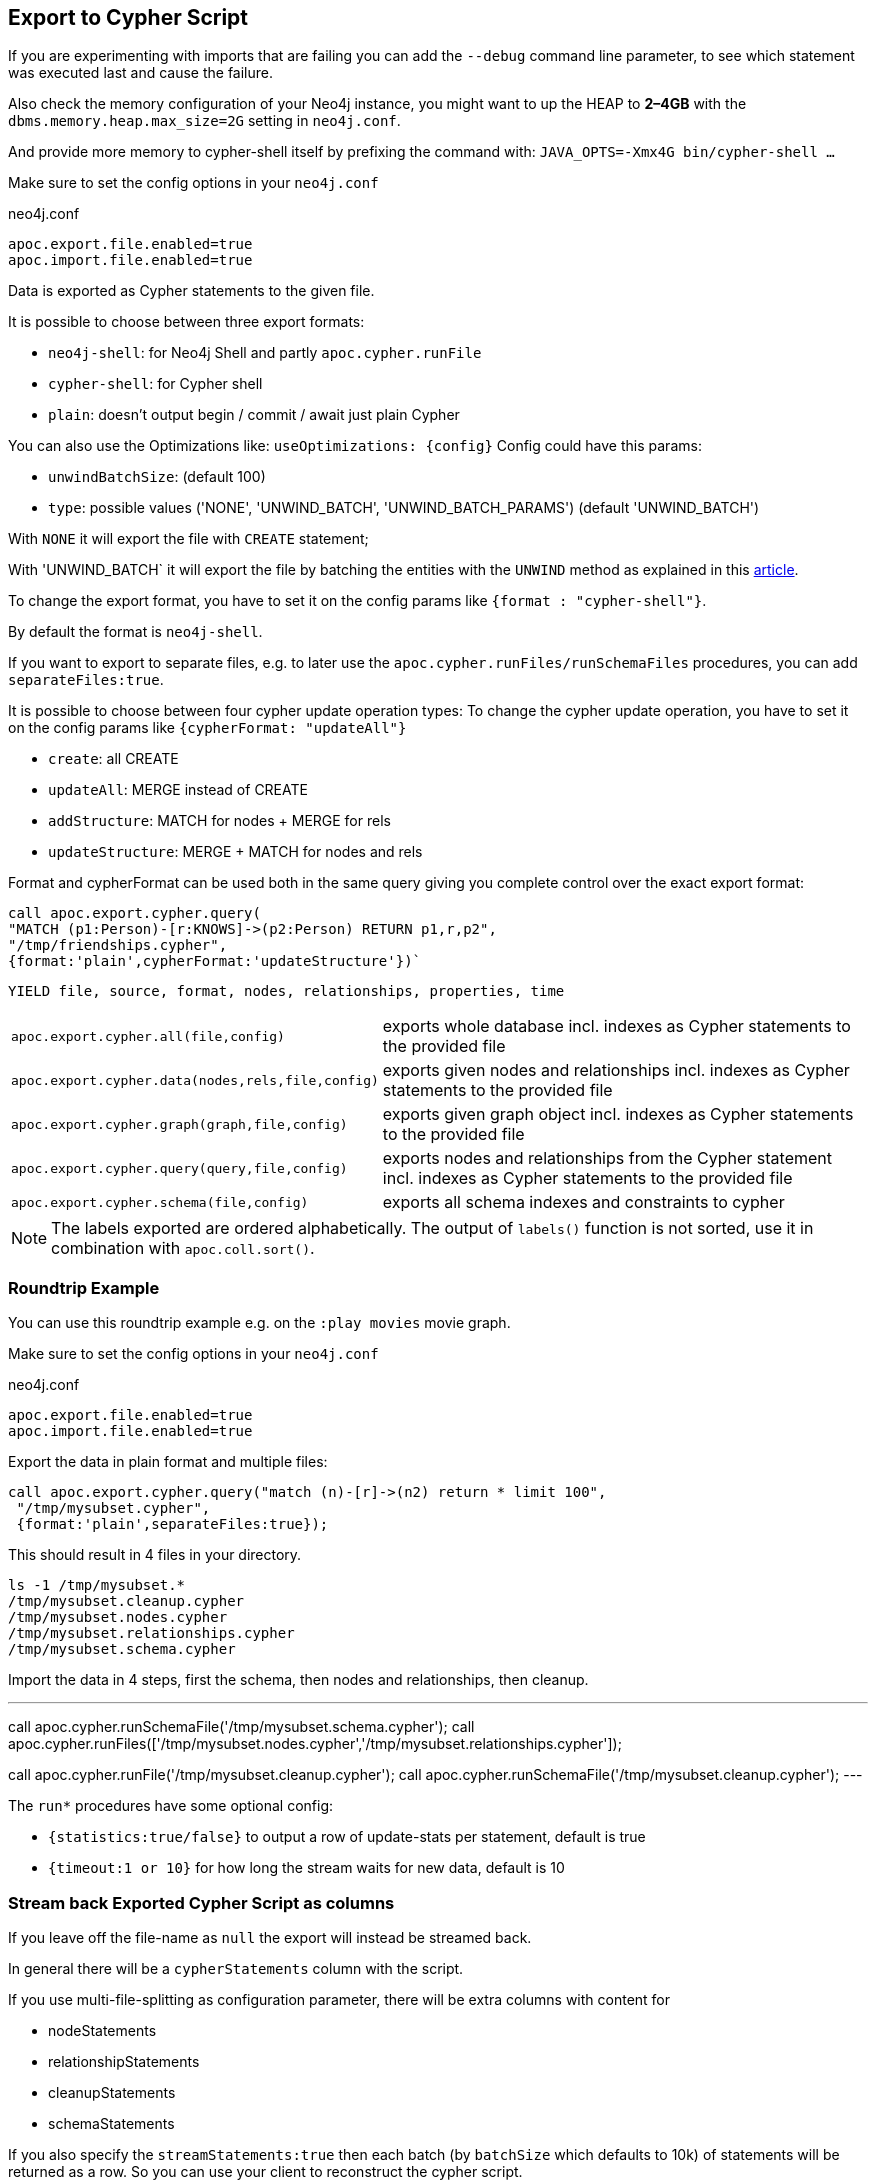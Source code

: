 [[export-cypher]]
== Export to Cypher Script

====
If you are experimenting with imports that are failing you can add the `--debug` command line parameter, to see which statement was executed last and cause the failure.

Also check the memory configuration of your Neo4j instance, you might want to up the HEAP to *2–4GB* with the `dbms.memory.heap.max_size=2G` setting in `neo4j.conf`.

And provide more memory to cypher-shell itself by prefixing the command with: `JAVA_OPTS=-Xmx4G bin/cypher-shell …`
====

Make sure to set the config options in your `neo4j.conf`

.neo4j.conf
----
apoc.export.file.enabled=true
apoc.import.file.enabled=true
----

Data is exported as Cypher statements to the given file.

It is possible to choose between three export formats:

* `neo4j-shell`: for Neo4j Shell and partly `apoc.cypher.runFile`
* `cypher-shell`: for Cypher shell
* `plain`: doesn't output begin / commit / await just plain Cypher

You can also use the Optimizations like: `useOptimizations: {config}`
Config could have this params:

* `unwindBatchSize`:  (default 100)
* `type`: possible values ('NONE', 'UNWIND_BATCH', 'UNWIND_BATCH_PARAMS') (default 'UNWIND_BATCH')

With `NONE` it will export the file with `CREATE` statement;

With 'UNWIND_BATCH` it will export the file by batching the entities with the `UNWIND` method as explained in this
https://medium.com/neo4j/5-tips-tricks-for-fast-batched-updates-of-graph-structures-with-neo4j-and-cypher-73c7f693c8cc[article].

To change the export format, you have to set it on the config params like `{format : "cypher-shell"}`.

By default the format is `neo4j-shell`.

If you want to export to separate files, e.g. to later use the `apoc.cypher.runFiles/runSchemaFiles` procedures, you can add `separateFiles:true`.

It is possible to choose between four cypher update operation types:
To change the cypher update operation, you have to set it on the config params like `{cypherFormat: "updateAll"}`

* `create`: all CREATE
* `updateAll`: MERGE instead of CREATE
* `addStructure`: MATCH for nodes + MERGE for rels
* `updateStructure`: MERGE + MATCH for nodes and rels

Format and cypherFormat can be used both in the same query giving you complete control over the exact export format:

[source,cypher]
----
call apoc.export.cypher.query(
"MATCH (p1:Person)-[r:KNOWS]->(p2:Person) RETURN p1,r,p2",
"/tmp/friendships.cypher", 
{format:'plain',cypherFormat:'updateStructure'})`
----


// tag::export.cypher[]
`YIELD file, source, format, nodes, relationships, properties, time`
[cols="1m,5"]
|===
| apoc.export.cypher.all(file,config) | exports whole database incl. indexes as Cypher statements to the provided file
| apoc.export.cypher.data(nodes,rels,file,config) | exports given nodes and relationships incl. indexes as Cypher statements to the provided file
| apoc.export.cypher.graph(graph,file,config) | exports given graph object incl. indexes as Cypher statements to the provided file
| apoc.export.cypher.query(query,file,config) | exports nodes and relationships from the Cypher statement incl. indexes as Cypher statements to the provided file
| apoc.export.cypher.schema(file,config) | exports all schema indexes and constraints to cypher
|===
// end::export.cypher[]

[NOTE]
The labels exported are ordered alphabetically.
The output of `labels()` function is not sorted, use it in combination with `apoc.coll.sort()`.

=== Roundtrip Example

You can use this roundtrip example e.g. on the `:play movies` movie graph.

Make sure to set the config options in your `neo4j.conf`

.neo4j.conf
----
apoc.export.file.enabled=true
apoc.import.file.enabled=true
----

Export the data in plain format and multiple files:

[source,cypher]
----
call apoc.export.cypher.query("match (n)-[r]->(n2) return * limit 100",
 "/tmp/mysubset.cypher",
 {format:'plain',separateFiles:true});
----

This should result in 4 files in your directory.

[source,shell]
----
ls -1 /tmp/mysubset.*
/tmp/mysubset.cleanup.cypher
/tmp/mysubset.nodes.cypher
/tmp/mysubset.relationships.cypher
/tmp/mysubset.schema.cypher
----

Import the data in 4 steps, first the schema, then nodes and relationships, then cleanup.

---
call apoc.cypher.runSchemaFile('/tmp/mysubset.schema.cypher');
call apoc.cypher.runFiles(['/tmp/mysubset.nodes.cypher','/tmp/mysubset.relationships.cypher']);

// remove temporary node properties
call apoc.cypher.runFile('/tmp/mysubset.cleanup.cypher');
// drop import specific constraint
call apoc.cypher.runSchemaFile('/tmp/mysubset.cleanup.cypher');
---

The `run*` procedures have some optional config:

* `{statistics:true/false}` to output a row of update-stats per statement, default is true
* `{timeout:1 or 10}` for how long the stream waits for new data, default is 10

=== Stream back Exported Cypher Script as columns

If you leave off the file-name as `null` the export will instead be streamed back.

In general there will be a `cypherStatements` column with the script.

If you use multi-file-splitting as configuration parameter, there will be extra columns with content for

* nodeStatements
* relationshipStatements
* cleanupStatements
* schemaStatements

If you also specify the `streamStatements:true` then each batch (by `batchSize` which defaults to 10k) of statements will be returned as a row.
So you can use your client to reconstruct the cypher script.

.Simple Example for Streaming
[source,cypher]
----
echo "
CALL apoc.export.cypher.all(null,{streamStatements:true,batchSize:100}) YIELD cypherStatements RETURN cypherStatements;
" | ./bin/cypher-shell --non-interactive --format plain
----

=== Examples

.exportAll (neo4j-shell format)

==== Old method:

Without the optimizations

[source,cypher]
----
CALL apoc.export.cypher.all({fileName},{config})
----
Result:
[source,cypher]
----
begin
CREATE (:Foo:`UNIQUE IMPORT LABEL` {name:"foo", `UNIQUE IMPORT ID`:0});
CREATE (:Bar {name:"bar", age:42});
CREATE (:Bar:`UNIQUE IMPORT LABEL` {age:12, `UNIQUE IMPORT ID`:2});
commit
begin
CREATE INDEX ON :Foo(name);
CREATE CONSTRAINT ON (node:Bar) ASSERT node.name IS UNIQUE;
CREATE CONSTRAINT ON (node:`UNIQUE IMPORT LABEL`) ASSERT node.`UNIQUE IMPORT ID` IS UNIQUE;
commit
schema await
begin
MATCH (n1:`UNIQUE IMPORT LABEL`{`UNIQUE IMPORT ID`:0}), (n2:Bar{name:"bar"}) CREATE (n1)-[:KNOWS]->(n2);
commit
begin
MATCH (n:`UNIQUE IMPORT LABEL`)  WITH n LIMIT 20000 REMOVE n:`UNIQUE IMPORT LABEL` REMOVE n.`UNIQUE IMPORT ID`;
commit
begin
DROP CONSTRAINT ON (node:`UNIQUE IMPORT LABEL`) ASSERT node.`UNIQUE IMPORT ID` IS UNIQUE;
commit
----
.exportSchema (neo4j-shell format)
[source,cypher]
----
CALL apoc.export.cypher.schema({fileName},{config})
----
Result:
[source,cypher]
----
begin
CREATE INDEX ON :Foo(name);
CREATE CONSTRAINT ON (node:Bar) ASSERT node.name IS UNIQUE;
commit
schema await
----

==== New method:

With the optimizations

[source,cypher]
----
CALL apoc.export.cypher.all({fileName},{config})
----
Result:
[source,cypher]
----
BEGIN
CREATE INDEX ON :Bar(first_name,last_name);
CREATE INDEX ON :Foo(name);
CREATE CONSTRAINT ON (node:Bar) ASSERT node.name IS UNIQUE;
CREATE CONSTRAINT ON (node:`UNIQUE IMPORT LABEL`) ASSERT node.`UNIQUE IMPORT ID` IS UNIQUE;
COMMIT
SCHEMA AWAIT
BEGIN
UNWIND [{_id:3, properties:{age:12}}] as row
CREATE (n:`UNIQUE IMPORT LABEL`{`UNIQUE IMPORT ID`: row._id}) SET n += row.properties SET n:Bar;
UNWIND [{_id:2, properties:{age:12}}] as row
CREATE (n:`UNIQUE IMPORT LABEL`{`UNIQUE IMPORT ID`: row._id}) SET n += row.properties SET n:Bar:Person;
UNWIND [{_id:0, properties:{born:date('2018-10-31'), name:"foo"}}, {_id:4, properties:{born:date('2017-09-29'), name:"foo2"}}] as row
CREATE (n:`UNIQUE IMPORT LABEL`{`UNIQUE IMPORT ID`: row._id}) SET n += row.properties SET n:Foo;
UNWIND [{name:"bar", properties:{age:42}}, {name:"bar2", properties:{age:44}}] as row
CREATE (n:Bar{name: row.name}) SET n += row.properties;
UNWIND [{_id:6, properties:{age:99}}] as row
CREATE (n:`UNIQUE IMPORT LABEL`{`UNIQUE IMPORT ID`: row._id}) SET n += row.properties;
COMMIT
BEGIN
UNWIND [{start: {_id:0}, end: {name:"bar"}, properties:{since:2016}}, {start: {_id:4}, end: {name:"bar2"}, properties:{since:2015}}] as row
MATCH (start:`UNIQUE IMPORT LABEL`{`UNIQUE IMPORT ID`: row.start._id})
MATCH (end:Bar{name: row.end.name})
CREATE (start)-[r:KNOWS]->(end) SET r += row.properties;
COMMIT
BEGIN
MATCH (n:`UNIQUE IMPORT LABEL`)  WITH n LIMIT 20000 REMOVE n:`UNIQUE IMPORT LABEL` REMOVE n.`UNIQUE IMPORT ID`;
COMMIT
BEGIN
DROP CONSTRAINT ON (node:`UNIQUE IMPORT LABEL`) ASSERT (node.`UNIQUE IMPORT ID`) IS UNIQUE;
COMMIT
----
